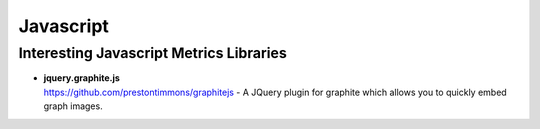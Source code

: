 
Javascript
==========
.. index:: Javascript

Interesting Javascript Metrics Libraries
----------------------------------------

- | **jquery.graphite.js**
  | `https://github.com/prestontimmons/graphitejs <https://github.com/prestontimmons/graphitejs>`_ - A JQuery plugin for graphite which allows you to quickly embed graph images.

